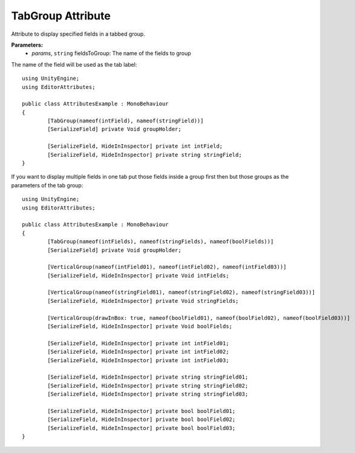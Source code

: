 TabGroup Attribute
==================

Attribute to display specified fields in a tabbed group.

**Parameters:**
	- `params`, ``string`` fieldsToGroup: The name of the fields to group

The name of the field will be used as the tab label::

	using UnityEngine;
	using EditorAttributes;
	
	public class AttributesExample : MonoBehaviour
	{
		[TabGroup(nameof(intField), nameof(stringField))]
		[SerializeField] private Void groupHolder;
	
		[SerializeField, HideInInspector] private int intField;
		[SerializeField, HideInInspector] private string stringField;
	}

.. image:: ../../Images/TabGroup01.gif

If you want to display multiple fields in one tab put those fields inside a group first then but those groups as the parameters of the tab group::

	using UnityEngine;
	using EditorAttributes;
	
	public class AttributesExample : MonoBehaviour
	{
		[TabGroup(nameof(intFields), nameof(stringFields), nameof(boolFields))]
		[SerializeField] private Void groupHolder;
	
		[VerticalGroup(nameof(intField01), nameof(intField02), nameof(intField03))]
		[SerializeField, HideInInspector] private Void intFields;
	
		[VerticalGroup(nameof(stringField01), nameof(stringField02), nameof(stringField03))]
		[SerializeField, HideInInspector] private Void stringFields;
	
		[VerticalGroup(drawInBox: true, nameof(boolField01), nameof(boolField02), nameof(boolField03))]
		[SerializeField, HideInInspector] private Void boolFields;
	
		[SerializeField, HideInInspector] private int intField01;
		[SerializeField, HideInInspector] private int intField02;
		[SerializeField, HideInInspector] private int intField03;
	
		[SerializeField, HideInInspector] private string stringField01;
		[SerializeField, HideInInspector] private string stringField02;
		[SerializeField, HideInInspector] private string stringField03;
	
		[SerializeField, HideInInspector] private bool boolField01;
		[SerializeField, HideInInspector] private bool boolField02;
		[SerializeField, HideInInspector] private bool boolField03;
	}

.. image:: ../../Images/TabGroup02.gif
